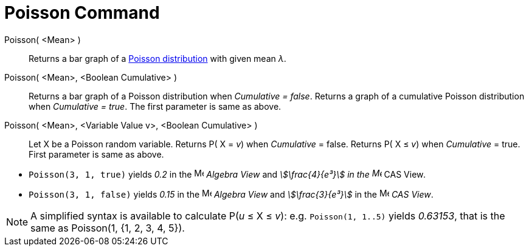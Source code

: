 = Poisson Command
:page-en: commands/Poisson
ifdef::env-github[:imagesdir: /en/modules/ROOT/assets/images]

Poisson( <Mean> )::
  Returns a bar graph of a http://en.wikipedia.org/wiki/Poisson_distribution[Poisson distribution] with given mean _λ_.
Poisson( <Mean>, <Boolean Cumulative> )::
  Returns a bar graph of a Poisson distribution when _Cumulative = false_.
  Returns a graph of a cumulative Poisson distribution when _Cumulative = true_.
  The first parameter is same as above.
Poisson( <Mean>, <Variable Value v>, <Boolean Cumulative> )::
  Let X be a Poisson random variable.
  Returns P( X = _v_) when _Cumulative_ = false.
  Returns P( X ≤ _v_) when _Cumulative_ = true.
  First parameter is same as above.

[EXAMPLE]
====

* `++Poisson(3, 1, true)++` yields _0.2_ in the image:16px-Menu_view_algebra.svg.png[Menu view
algebra.svg,width=16,height=16] _Algebra View_ and _stem:[\frac{4}{e³}] in the image:16px-Menu_view_cas.svg.png[Menu
view cas.svg,width=16,height=16]_ CAS View__.__
* `++Poisson(3, 1, false)++` yields _0.15_ in the image:16px-Menu_view_algebra.svg.png[Menu view
algebra.svg,width=16,height=16] _Algebra View_ and _stem:[\frac{3}{e³}]_ in the image:16px-Menu_view_cas.svg.png[Menu
view cas.svg,width=16,height=16] _CAS View_.

====

[NOTE]
====

A simplified syntax is available to calculate P(_u_ ≤ X ≤ _v_): e.g. `++Poisson(1, 1..5)++` yields _0.63153_, that is
the same as Poisson(1, {1, 2, 3, 4, 5}).

====
